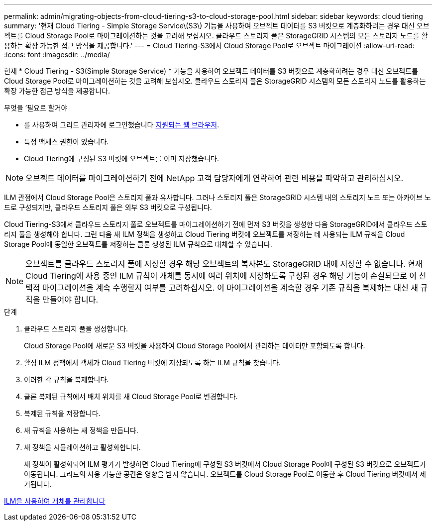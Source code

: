 ---
permalink: admin/migrating-objects-from-cloud-tiering-s3-to-cloud-storage-pool.html 
sidebar: sidebar 
keywords: cloud tiering 
summary: '현재 Cloud Tiering - Simple Storage Service\(S3\) 기능을 사용하여 오브젝트 데이터를 S3 버킷으로 계층화하려는 경우 대신 오브젝트를 Cloud Storage Pool로 마이그레이션하는 것을 고려해 보십시오. 클라우드 스토리지 풀은 StorageGRID 시스템의 모든 스토리지 노드를 활용하는 확장 가능한 접근 방식을 제공합니다.' 
---
= Cloud Tiering-S3에서 Cloud Storage Pool로 오브젝트 마이그레이션
:allow-uri-read: 
:icons: font
:imagesdir: ../media/


[role="lead"]
현재 * Cloud Tiering - S3(Simple Storage Service) * 기능을 사용하여 오브젝트 데이터를 S3 버킷으로 계층화하려는 경우 대신 오브젝트를 Cloud Storage Pool로 마이그레이션하는 것을 고려해 보십시오. 클라우드 스토리지 풀은 StorageGRID 시스템의 모든 스토리지 노드를 활용하는 확장 가능한 접근 방식을 제공합니다.

.무엇을 &#8217;필요로 할거야
* 를 사용하여 그리드 관리자에 로그인했습니다 xref:../admin/web-browser-requirements.adoc[지원되는 웹 브라우저].
* 특정 액세스 권한이 있습니다.
* Cloud Tiering에 구성된 S3 버킷에 오브젝트를 이미 저장했습니다.



NOTE: 오브젝트 데이터를 마이그레이션하기 전에 NetApp 고객 담당자에게 연락하여 관련 비용을 파악하고 관리하십시오.

ILM 관점에서 Cloud Storage Pool은 스토리지 풀과 유사합니다. 그러나 스토리지 풀은 StorageGRID 시스템 내의 스토리지 노드 또는 아카이브 노드로 구성되지만, 클라우드 스토리지 풀은 외부 S3 버킷으로 구성됩니다.

Cloud Tiering-S3에서 클라우드 스토리지 풀로 오브젝트를 마이그레이션하기 전에 먼저 S3 버킷을 생성한 다음 StorageGRID에서 클라우드 스토리지 풀을 생성해야 합니다. 그런 다음 새 ILM 정책을 생성하고 Cloud Tiering 버킷에 오브젝트를 저장하는 데 사용되는 ILM 규칙을 Cloud Storage Pool에 동일한 오브젝트를 저장하는 클론 생성된 ILM 규칙으로 대체할 수 있습니다.


NOTE: 오브젝트를 클라우드 스토리지 풀에 저장할 경우 해당 오브젝트의 복사본도 StorageGRID 내에 저장할 수 없습니다. 현재 Cloud Tiering에 사용 중인 ILM 규칙이 개체를 동시에 여러 위치에 저장하도록 구성된 경우 해당 기능이 손실되므로 이 선택적 마이그레이션을 계속 수행할지 여부를 고려하십시오. 이 마이그레이션을 계속할 경우 기존 규칙을 복제하는 대신 새 규칙을 만들어야 합니다.

.단계
. 클라우드 스토리지 풀을 생성합니다.
+
Cloud Storage Pool에 새로운 S3 버킷을 사용하여 Cloud Storage Pool에서 관리하는 데이터만 포함되도록 합니다.

. 활성 ILM 정책에서 객체가 Cloud Tiering 버킷에 저장되도록 하는 ILM 규칙을 찾습니다.
. 이러한 각 규칙을 복제합니다.
. 클론 복제된 규칙에서 배치 위치를 새 Cloud Storage Pool로 변경합니다.
. 복제된 규칙을 저장합니다.
. 새 규칙을 사용하는 새 정책을 만듭니다.
. 새 정책을 시뮬레이션하고 활성화합니다.
+
새 정책이 활성화되어 ILM 평가가 발생하면 Cloud Tiering에 구성된 S3 버킷에서 Cloud Storage Pool에 구성된 S3 버킷으로 오브젝트가 이동됩니다. 그리드의 사용 가능한 공간은 영향을 받지 않습니다. 오브젝트를 Cloud Storage Pool로 이동한 후 Cloud Tiering 버킷에서 제거됩니다.



xref:../ilm/index.adoc[ILM을 사용하여 개체를 관리합니다]
